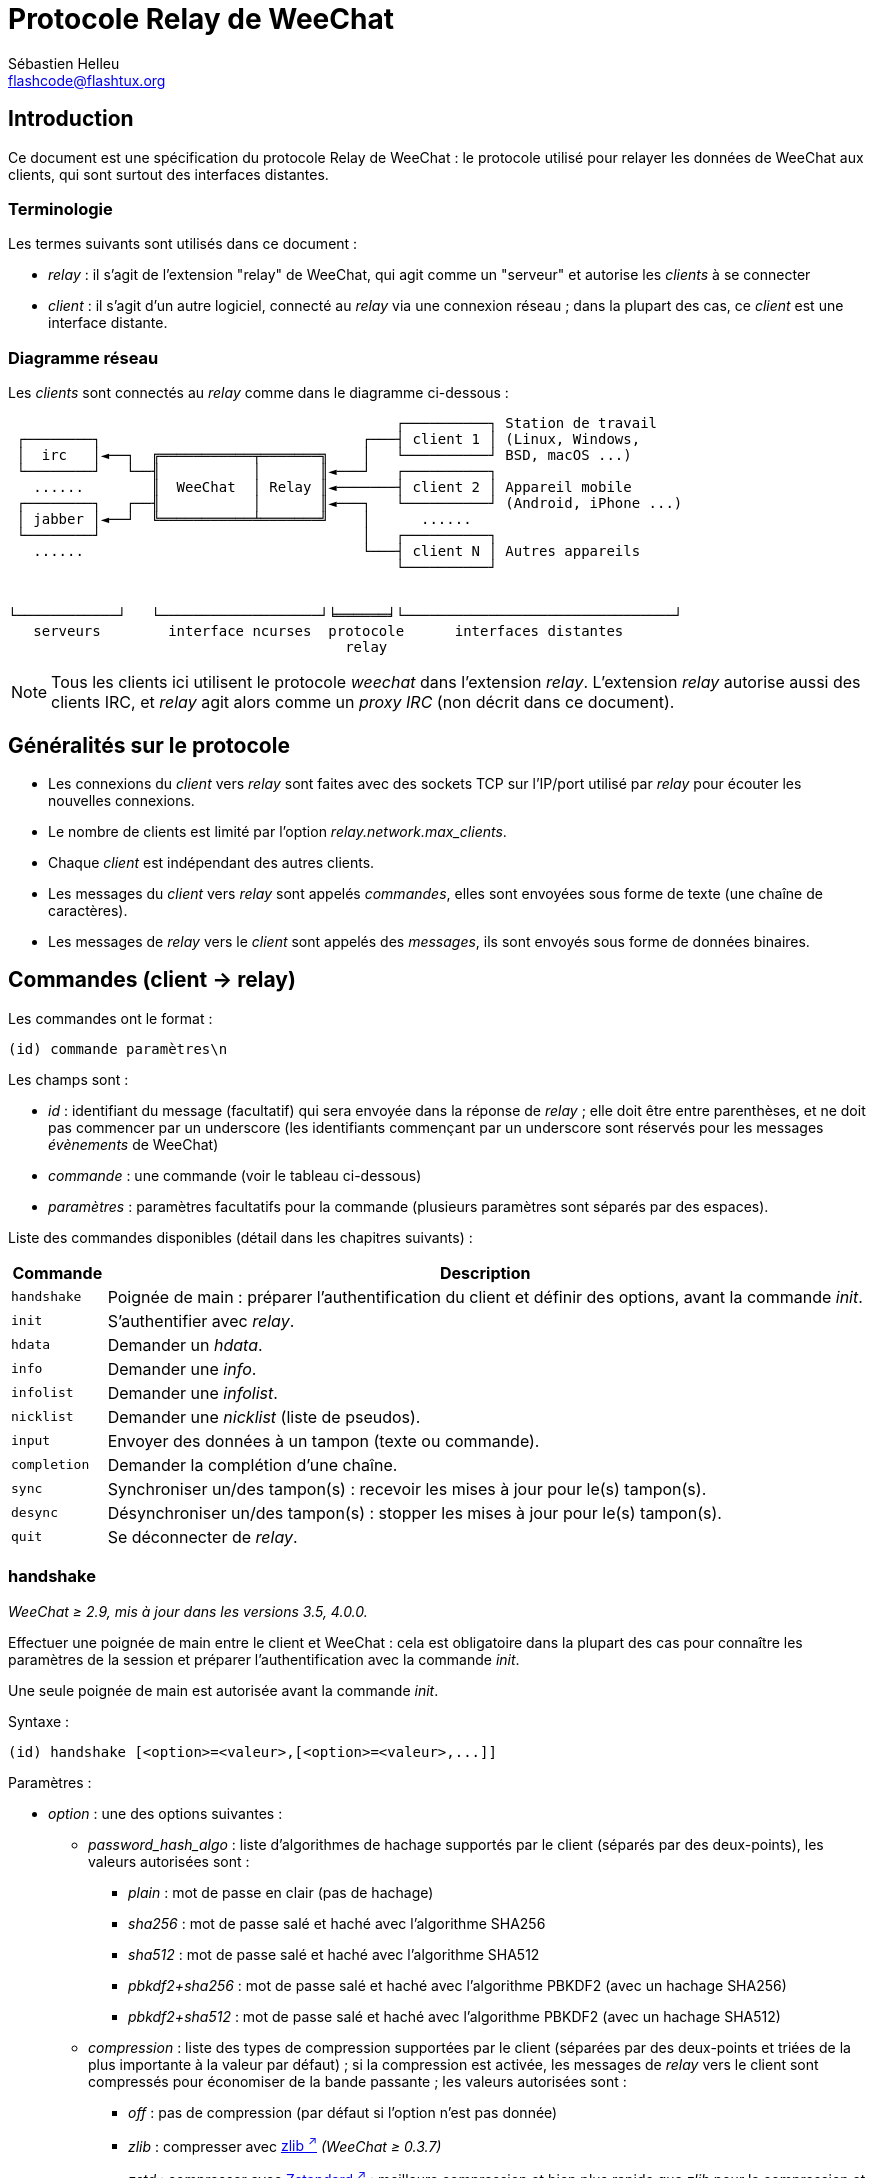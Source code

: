= Protocole Relay de WeeChat
:author: Sébastien Helleu
:email: flashcode@flashtux.org
:lang: fr
:toc-title: Table des matières

[[introduction]]
== Introduction

Ce document est une spécification du protocole Relay de WeeChat : le protocole
utilisé pour relayer les données de WeeChat aux clients, qui sont surtout des
interfaces distantes.

[[terminology]]
=== Terminologie

Les termes suivants sont utilisés dans ce document :

* _relay_ : il s'agit de l'extension "relay" de WeeChat, qui agit comme un
  "serveur" et autorise les _clients_ à se connecter
* _client_ : il s'agit d'un autre logiciel, connecté au _relay_ via une
  connexion réseau ; dans la plupart des cas, ce _client_ est une interface
  distante.

[[network_diagram]]
=== Diagramme réseau

Les _clients_ sont connectés au _relay_ comme dans le diagramme ci-dessous :

....
                                              ┌──────────┐ Station de travail
 ┌────────┐                               ┌───┤ client 1 │ (Linux, Windows,
 │  irc   │◄──┐  ╔═══════════╤═══════╗    │   └──────────┘ BSD, macOS ...)
 └────────┘   └──╢           │       ║◄───┘   ┌──────────┐
   ......        ║  WeeChat  │ Relay ║◄───────┤ client 2 │ Appareil mobile
 ┌────────┐   ┌──╢           │       ║◄───┐   └──────────┘ (Android, iPhone ...)
 │ jabber │◄──┘  ╚═══════════╧═══════╝    │      ......
 └────────┘                               │   ┌──────────┐
   ......                                 └───┤ client N │ Autres appareils
                                              └──────────┘


└────────────┘   └───────────────────┘╘══════╛└────────────────────────────────┘
   serveurs        interface ncurses  protocole      interfaces distantes
                                        relay
....

[NOTE]
Tous les clients ici utilisent le protocole _weechat_ dans l'extension _relay_.
L'extension _relay_ autorise aussi des clients IRC, et _relay_ agit alors comme
un _proxy IRC_ (non décrit dans ce document).

[[protocol_generalities]]
== Généralités sur le protocole

* Les connexions du _client_ vers _relay_ sont faites avec des sockets TCP sur
  l'IP/port utilisé par _relay_ pour écouter les nouvelles connexions.
* Le nombre de clients est limité par l'option _relay.network.max_clients_.
* Chaque _client_ est indépendant des autres clients.
* Les messages du _client_ vers _relay_ sont appelés _commandes_, elles sont
  envoyées sous forme de texte (une chaîne de caractères).
* Les messages de _relay_ vers le _client_ sont appelés des _messages_, ils sont
  envoyés sous forme de données binaires.

[[commands]]
== Commandes (client → relay)

Les commandes ont le format :

----
(id) commande paramètres\n
----

Les champs sont :

* _id_ : identifiant du message (facultatif) qui sera envoyée dans la réponse de
  _relay_ ; elle doit être entre parenthèses, et ne doit pas commencer par un
  underscore (les identifiants commençant par un underscore sont réservés
  pour les messages _évènements_ de WeeChat)
* _commande_ : une commande (voir le tableau ci-dessous)
* _paramètres_ : paramètres facultatifs pour la commande (plusieurs paramètres
  sont séparés par des espaces).

Liste des commandes disponibles (détail dans les chapitres suivants) :

[width="100%",cols="1m,8",options="header"]
|===
| Commande   | Description
| handshake  | Poignée de main : préparer l'authentification du client et définir des options, avant la commande _init_.
| init       | S'authentifier avec _relay_.
| hdata      | Demander un _hdata_.
| info       | Demander une _info_.
| infolist   | Demander une _infolist_.
| nicklist   | Demander une _nicklist_ (liste de pseudos).
| input      | Envoyer des données à un tampon (texte ou commande).
| completion | Demander la complétion d'une chaîne.
| sync       | Synchroniser un/des tampon(s) : recevoir les mises à jour pour le(s) tampon(s).
| desync     | Désynchroniser un/des tampon(s) : stopper les mises à jour pour le(s) tampon(s).
| quit       | Se déconnecter de _relay_.
|===

[[command_handshake]]
=== handshake

_WeeChat ≥ 2.9, mis à jour dans les versions 3.5, 4.0.0._

Effectuer une poignée de main entre le client et WeeChat : cela est obligatoire
dans la plupart des cas pour connaître les paramètres de la session et préparer
l'authentification avec la commande _init_.

Une seule poignée de main est autorisée avant la commande _init_.

Syntaxe :

----
(id) handshake [<option>=<valeur>,[<option>=<valeur>,...]]
----

Paramètres :

* _option_ : une des options suivantes :
** _password_hash_algo_ : liste d'algorithmes de hachage supportés par le client
   (séparés par des deux-points), les valeurs autorisées sont :
*** _plain_ : mot de passe en clair (pas de hachage)
*** _sha256_ : mot de passe salé et haché avec l'algorithme SHA256
*** _sha512_ : mot de passe salé et haché avec l'algorithme SHA512
*** _pbkdf2+sha256_ : mot de passe salé et haché avec l'algorithme PBKDF2
    (avec un hachage SHA256)
*** _pbkdf2+sha512_ : mot de passe salé et haché avec l'algorithme PBKDF2
    (avec un hachage SHA512)
** _compression_ : liste des types de compression supportées par le client
   (séparées par des deux-points et triées de la plus importante à la valeur
   par défaut) ; si la compression est activée, les messages de _relay_ vers
   le client sont compressés pour économiser de la bande passante ;
   les valeurs autorisées sont :
*** _off_ : pas de compression (par défaut si l'option n'est pas donnée)
*** _zlib_ : compresser avec https://zlib.net/[zlib ^↗^^] _(WeeChat ≥ 0.3.7)_
*** _zstd_ : compresser avec https://facebook.github.io/zstd/[Zstandard ^↗^^] :
    meilleure compression et bien plus rapide que _zlib_ pour la compression et
    la décompression _(WeeChat ≥ 3.5)_
** _escape_commands_ : les commandes envoyées par le client vers _relay_ doivent
   être échappées : toutes les barres obliques inverses sont interprétées et une
   barre oblique inverse simple doit être échappée (`\\`) ; cela autorise
   par exemple un client à envoyer des messages multi-lignes (les caractères
   `\n` sont remplacés par des nouvelles lignes, voir la <<command_input,commande input>>)
   _(WeeChat ≥ 4.0.0)_

Notes à propos de l'option _password_hash_algo_ :

* Si l'option n'est pas donnée (ou si la commande _handshake_ n'est pas envoyée
  par le client), _relay_ utilise automatiquement l'authentification _plain_
  (si elle est autorisée côté _relay_).
* _Relay_ choisit l'algorithme le plus sûr disponible à la fois côté client et
  _relay_, par ordre de priorité du premier (plus sûr) au dernier utilisé :
  . _pbkdf2+sha512_
  . _pbkdf2+sha256_
  . _sha512_
  . _sha256_
  . _plain_

WeeChat répond avec une table de hachage qui contient les clés et valeurs
suivantes :

* _password_hash_algo_ : l'authentification mot de passe négociée : supportée
  par le client et _relay_ :
** (valeur vide) : la négociation a échoué, l'authentification par mot de passe
   n'est *PAS* possible ; dans ce cas la connexion avec le client est
   immédiatement fermée
** _plain_
** _sha256_
** _sha512_
** _pbkdf2+sha256_
** _pbkdf2+sha512_
* _password_hash_iterations_ : nombre d'itérations pour le hachage
  (pour l'algorithme PBKDF2 seulement)
* _totp_:
** _on_ : le mot de passe à usage unique basé sur le temps (TOTP : Time-based
   One-Time Password) est configuré et est attendu dans la commande _init_
** _off_ : le mot de passe à usage unique basé sur le temps (TOTP : Time-based
   One-Time Password) n'est pas activé et pas nécessaire dans la commande _init_
* _nonce_ : un tampon d'octets non prédictibles, envoyé en hexadécimal, pour
  empêcher les attaques par rejeu ; si _password_hash_algo_ est un algorithme de
  hachage, le client doit calculer le mot de passe haché avec ce nonce,
  concaténé avec un nonce client et le mot de passe utilisateur (le nonce
  _relay_ + le nonce client constituent le sel utilisé dans l'algorithme de
  hachage du mot de passe)
* _compression_ : type de compression :
** _off_ : les messages ne sont pas compressés
** _zlib_ : les messages sont compressés avec https://zlib.net/[zlib ^↗^^]
** _zstd_ : les messages sont compressés avec https://facebook.github.io/zstd/[Zstandard ^↗^^]
* _escape_commands_ :
** _on_ : toutes les barres obliques inverses sont interprétées dans les messages
   du client
** _off_ : les barres obliques inverses ne sont *PAS* interprétées dans les messages
   du client et sont utilisées telles quelles

[TIP]
Avec WeeChat ≤ 2.8, la commande _handshake_ n'est pas implémentée, WeeChat ignore
silencieusement cette commande, même si elle est envoyée avant la commande _init_. +
Il est donc sûr d'envoyer cette commande à n'importe quelle version de WeeChat.

Exemples :

* Rien d'offert par le client, l'authentification par mot de passe "plain" sera utilisée si autorisée côté relay :

----
(handshake) handshake
----

Réponse :

[source,python]
----
id: 'handshake'
htb: {
    'password_hash_algo': 'plain',
    'password_hash_iterations': '100000',
    'totp': 'on',
    'nonce': '85B1EE00695A5B254E14F4885538DF0D',
    'compression': 'off',
    'escape_commands': 'off',
}
----

* Échappement des commandes activé par le client _(WeeChat ≥ 4.0.0)_ :

----
(handshake) handshake escape_commands=on
----

Réponse :

[source,python]
----
id: 'handshake'
htb: {
    'password_hash_algo': 'plain',
    'password_hash_iterations': '100000',
    'totp': 'on',
    'nonce': '85B1EE00695A5B254E14F4885538DF0D',
    'compression': 'off',
    'escape_commands': 'on',
}
----

* Seulement "plain" est supporté par le client :

----
(handshake) handshake password_hash_algo=plain
----

Réponse :

[source,python]
----
id: 'handshake'
htb: {
    'password_hash_algo': 'plain',
    'password_hash_iterations': '100000',
    'totp': 'on',
    'nonce': '85B1EE00695A5B254E14F4885538DF0D',
    'compression': 'off',
    'escape_commands': 'off',
}
----

* Seulement "plain", "sha256" et "pbkdf2+sha256" sont supportés par le client :

----
(handshake) handshake password_hash_algo=plain:sha256:pbkdf2+sha256
----

Réponse :

[source,python]
----
id: 'handshake'
htb: {
    'password_hash_algo': 'pbkdf2+sha256',
    'password_hash_iterations': '100000',
    'totp': 'on',
    'nonce': '85B1EE00695A5B254E14F4885538DF0D',
    'compression': 'off',
    'escape_commands': 'off',
}
----

Le client peut s'authentifier avec cette commande (voir la <<command_init,commande init>>),
le sel est le nonce _relay_ + nonce client ("A4B73207F5AAE4" en hexadécimal),
le mot de passe est "test" dans cet exemple :

----
init password_hash=pbkdf2+sha256:85b1ee00695a5b254e14f4885538df0da4b73207f5aae4:100000:ba7facc3edb89cd06ae810e29ced85980ff36de2bb596fcf513aaab626876440
----

* Seulement "sha256" et "sha512" sont supportés par le client, activer la
compression zstd (préférée) ou zlib :

----
(handshake) handshake password_hash_algo=sha256:sha512,compression=zstd:zlib
----

Réponse :

[source,python]
----
id: 'handshake'
htb: {
    'password_hash_algo': 'sha512',
    'password_hash_iterations': '100000',
    'totp': 'on',
    'nonce': '85B1EE00695A5B254E14F4885538DF0D',
    'compression': 'zstd',
    'escape_commands': 'off',
}
----

[[command_init]]
=== init

_Mis à jour dans les versions 2.4, 2.8, 2.9, 3.5._

S'authentifier avec _relay_.

Il doit s'agir de la première commande envoyée à _relay_ (seule la commande
_handshake_ peut être envoyée avant _init_). +
Si elle n'est pas envoyée, _relay_ coupera la connexion à la première commande
reçue, sans avertissement.

Syntaxe :

----
(id) init [<option>=<valeur>,[<option>=<valeur>,...]]
----

Paramètres :

* _option_ : une des options suivantes :
** _password_ : mot de passe utilisé pour s'authentifier avec _relay_
   (option _relay.network.password_ dans WeeChat)
** _password_hash_ : mot de passe haché utilisé pour s'authentifier avec _relay_
   (option _relay.network.password_ dans WeeChat), voir ci-dessous pour le format
   _(WeeChat ≥ 2.8)_
** _totp_ : mot de passe à usage unique basé sur le temps (TOTP : Time-based
   One-Time Password) utilisé comme second facteur d'authentification, en plus
   du mot de passe (option _relay.network.totp_secret_ dans WeeChat)
   _(WeeChat ≥ 2.4)_

[NOTE]
Avec WeeChat ≥ 1.6, les virgules peuvent être échappées dans la valeur,
par exemple `+init password=foo\,bar+` pour envoyer le mot de passe "foo,bar".

Le format du mot de passe haché est l'un des suivants, où _hash_ est le mot
de passe haché en hexadécimal :

* `+sha256:sel:hash+` avec :
** _sel_ : sel (hexadécimal), qui doit démarrer avec le nonce de _relay_,
   concaténé au nonce client
** _hash_ : le sel et mot de passe haché (hexadécimal)
* `+sha512:sel:hash+` avec :
** _sel_ : sel (hexadécimal), qui doit démarrer avec le nonce de _relay_,
   concaténé au nonce client
** _hash_ : le set et mot de passe haché (hexadécimal)
* `+pbkdf2+sha256:sel:itérations:hash+` avec :
** _sel_ : sel (hexadécimal), qui doit démarrer avec le nonce de _relay_,
   concaténé au nonce client
** _iterations_ : nombre d'itérations
** _hash_ : le sel et mot de passe haché avec l'algorithme SHA256 (hexadécimal)
* `+pbkdf2+sha256:sel:itérations:hash+` avec :
** _sel_ : sel (hexadécimal), qui doit démarrer avec le nonce de _relay_,
   concaténé au nonce client
** _iterations_ : nombre d'itérations
** _hash_ : le sel et mot de passe haché avec l'algorithme SHA512 (hexadécimal)

[NOTE]
Les chaînes en hexadécimal peuvent être en minuscules ou majuscules, _relay_
peut décoder les deux.

Exemples :

* Initialiser avec un mot de passe :

----
init password=mypass
----

* Initialiser avec des virgules dans le mot de passe _(WeeChat ≥ 1.6)_ :

----
init password=mypass\,avec\,virgules
----

* Initialiser avec le mot de passe et TOTP _(WeeChat ≥ 2.4)_ :

----
init password=mypass,totp=123456
----

* Initialiser avec le mot de passe haché "test" (SHA256 : sel=nonce relay + nonce client)
  _(WeeChat ≥ 2.9)_ :

----
init password_hash=sha256:85b1ee00695a5b254e14f4885538df0da4b73207f5aae4:2c6ed12eb0109fca3aedc03bf03d9b6e804cd60a23e1731fd17794da423e21db
----

* Initialiser avec le mot de passe haché "test" (SHA512 : sel=nonce relay + nonce client)
  _(WeeChat ≥ 2.9)_ :

----
init password_hash=sha512:85b1ee00695a5b254e14f4885538df0da4b73207f5aae4:0a1f0172a542916bd86e0cbceebc1c38ed791f6be246120452825f0d74ef1078c79e9812de8b0ab3dfaf598b6ca14522374ec6a8653a46df3f96a6b54ac1f0f8
----

* Initialiser avec le mot de passe haché "test" (PBKDF2 : SHA256,
  sel=nonce relay + nonce client, 100000 itérations) _(WeeChat ≥ 2.9)_ :

----
init password_hash=pbkdf2+sha256:85b1ee00695a5b254e14f4885538df0da4b73207f5aae4:100000:ba7facc3edb89cd06ae810e29ced85980ff36de2bb596fcf513aaab626876440
----

[[command_hdata]]
=== hdata

Demander un _hdata_.

Syntaxe :

----
(id) hdata <chemin> [<clés>]
----

Paramètres :

* _chemin_ : chemin vers le hdata, avec le format :
  "hdata:pointeur/var/var/.../var", la dernière variable est le hdata retourné :
** _hdata_ : nom du hdata
** _pointeur_ : pointeur (par exemple : "0x1234abcd") ou nom de liste (par exemple :
   "gui_buffers") (nombre autorisé, voir ci-dessous)
** _var_ : un nom de variable dans le hdata parent (nom précédent dans le
   chemin) (nombre autorisé, voir ci-dessous)
* _clés_ : liste de clés (séparées par des virgules) à retourner dans le hdata
  (si non spécifié, toutes les clés sont retournées, ce qui n'est pas recommandé
  avec les grosses structures hdata)

Un nombre est autorisé après le pointeur et les variables, avec le format "(N)".
Les valeurs possibles sont :

* nombre positif : itérer en utilisant l'élément suivant, N fois
* nombre négatif : itérer en utilisant l'élément précédent, N fois
* _*_ : itérer en utilisant l'élément suivant, jusqu'à la fin de la liste

[NOTE]
Avec WeeChat ≥ 1.6, si le chemin vers le hdata est invalide ou si un pointeur
NULL est trouvé, un hdata vide est retourné (voir l'exemple dans
<<object_hdata,l'objet hdata>>). +
Avec des versions plus anciennes, rien n'était retourné.

Exemples :

* Demander "number" et "full_name" de tous les tampons :

----
(hdata_buffers) hdata buffer:gui_buffers(*) number,full_name
----

Réponse :

[source,python]
----
id: 'hdata_buffers'
hda:
    keys: {
        'number': 'int',
        'full_name': 'str',
    }
    path: ['buffer']
    item 1:
        __path: ['0x558d61ea3e60']
        number: 1
        full_name: 'core.weechat'
    item 2:
        __path: ['0x558d62840ea0']
        number: 1
        full_name: 'irc.server.libera'
    item 3:
        __path: ['0x558d62a9cea0']
        number: 2
        full_name: 'irc.libera.#weechat'
----

* Demander toutes les lignes du premier tampon :

----
(hdata_lines) hdata buffer:gui_buffers/own_lines/first_line(*)/data
----

Réponse :

[source,python]
----
id: 'hdata_lines'
hda:
    keys: {
        'buffer': 'ptr',
        'y': 'int',
        'date': 'tim',
        'date_printed': 'tim',
        'str_time': 'str',
        'tags_count': 'int',
        'tags_array': 'arr',
        'displayed': 'chr',
        'notify_level': 'chr',
        'highlight': 'chr',
        'refresh_needed': 'chr',
        'prefix': 'str',
        'prefix_length': 'int',
        'message': 'str',
    }
    path: ['buffer', 'lines', 'line', 'line_data']
    item 1:
        __path: ['0x558d61ea3e60', '0x558d61ea40e0', '0x558d62920d80', '0x558d62abf040']
        buffer: '0x558d61ea3e60'
        y: -1
        date: 1588404926
        date_printed: 1588404926
        str_time: 'F@0025209F@0024535F@0024026'
        tags_count: 0
        tags_array: []
        displayed: 1
        notify_level: 0
        highlight: 0
        refresh_needed: 0
        prefix: ''
        prefix_length: 0
        message: 'this is the first line'
    item 2:
        __path: ['0x558d61ea3e60', '0x558d61ea40e0', '0x558d626779f0', '0x558d62af9700']
        buffer: '0x558d61ea3e60'
        y: -1
        date: 1588404930
        date_printed: 1588404930
        str_time: 'F@0025209F@0024535F@0024030'
        tags_count: 0
        tags_array: []
        displayed: 1
        notify_level: 0
        highlight: 0
        refresh_needed: 0
        prefix: ''
        prefix_length: 0
        message: 'this is the second line'
----

* Demander le contenu de la hotlist :

----
(hdata_hotlist) hdata hotlist:gui_hotlist(*)
----

Réponse :

[source,python]
----
id: 'hdata_hotlist'
hda:
    keys: {
        'priority': 'int',
        'creation_time.tv_sec': 'tim',
        'creation_time.tv_usec': 'lon',
        'buffer': 'ptr',
        'count': 'arr',
        'prev_hotlist': 'ptr',
        'next_hotlist': 'ptr',
    }
    path: ['hotlist']
    item 1:
        __path: ['0x558d629601b0']
        priority: 3
        creation_time.tv_sec: 1588405398
        creation_time.tv_usec: 355383
        buffer: '0x558d62a9cea0'
        count: [1, 1, 0, 1]
        prev_hotlist: '0x0'
        next_hotlist: '0x0'
----

[[command_info]]
=== info

Demander une _info_.

Syntaxe :

----
(id) info <nom> [<paramètres>]
----

Paramètres :

* _nom_ : nom de l'info à obtenir
* _paramètres_ : paramètres pour l'info (facultatif)

Exemples :

* Demander la version de WeeChat :

----
(info_version) info version
----

Réponse :

[source,python]
----
id: 'info_version'
inf: ('version', '2.9-dev')
----

* Demander la version de WeeChat sous forme de nombre :

----
(info_version_number) info version_number
----

Réponse :

[source,python]
----
id: 'info_version_number'
inf: ('version_number', '34144256')
----

* Demander le répertoire de WeeChat :

----
(info_weechat_config_dir) info weechat_config_dir
----

Réponse :

[source,python]
----
id: 'info_weechat_config_dir'
inf: ('weechat_config_dir', '/home/user/.config/weechat')
----

[[command_infolist]]
=== infolist

Demander une _infolist_.

[IMPORTANT]
Le contenu de l'infolist est une duplication des données. Dans la mesure du
possible, utilisez plutôt la <<command_hdata,commande hdata>>, qui est un accès
direct aux données (cela est plus rapide, utilise moins de mémoire et retourne
des objets plus petits dans le message).

Syntaxe :

----
(id) infolist <nom> [<pointeur> [<paramètres>]]
----

Paramètres :

* _nom_ : nom de l'infolist à obtenir
* _pointeur_ : pointeur (facultatif)
* _paramètres_ : paramètres (facultatif)

Exemples :

* Demander l'infolist "buffer" :

----
(infolist_buffer) infolist buffer
----

Réponse :

[source,python]
----
id: 'infolist_buffer'
inl:
    name: buffer
    item 1:
        pointer: '0x558d61ea3e60'
        current_buffer: 1
        plugin: '0x0'
        plugin_name: 'core'
        number: 1
        layout_number: 1
        layout_number_merge_order: 0
        name: 'weechat'
        full_name: 'core.weechat'
        old_full_name: None
        short_name: 'weechat'
        type: 0
        notify: 3
        num_displayed: 1
        active: 1
        hidden: 0
        zoomed: 0
        print_hooks_enabled: 1
        day_change: 1
        clear: 1
        filter: 1
        closing: 0
        first_line_not_read: 0
        lines_hidden: 0
        prefix_max_length: 0
        time_for_each_line: 1
        nicklist_case_sensitive: 0
        nicklist_display_groups: 1
        nicklist_max_length: 0
        nicklist_count: 0
        nicklist_groups_count: 0
        nicklist_nicks_count: 0
        nicklist_visible_count: 0
        title: 'WeeChat 2.9-dev (C) 2003-2020 - https://weechat.org/'
        input: 1
        input_get_unknown_commands: 0
        input_get_empty: 0
        input_multiline: 0
        input_buffer: ''
        input_buffer_alloc: 256
        input_buffer_size: 0
        input_buffer_length: 0
        input_buffer_pos: 0
        input_buffer_1st_display: 0
        num_history: 0
        text_search: 0
        text_search_direction: 0
        text_search_exact: 0
        text_search_regex: 0
        text_search_regex_compiled: '0x0'
        text_search_where: 0
        text_search_history: 0
        text_search_found: 0
        text_search_ptr_history: '0x0'
        text_search_input: None
        highlight_words: None
        highlight_disable_regex: None
        highlight_disable_regex_compiled: '0x0'
        highlight_regex: None
        highlight_regex_compiled: '0x0'
        highlight_tags_restrict: None
        highlight_tags: None
        hotlist_max_level_nicks: None
        keys_count: 0
        localvar_name_00000: 'plugin'
        localvar_value_00000: 'core'
        localvar_name_00001: 'name'
        localvar_value_00001: 'weechat'
----

* Demander l'infolist "window" :

----
(infolist_window) infolist window
----

Réponse :

[source,python]
----
id: 'infolist_window'
inl:
    name: window
    item 1:
        pointer: '0x558d61ddc800'
        current_window: 1
        number: 1
        x: 14
        y: 0
        width: 259
        height: 71
        width_pct: 100
        height_pct: 100
        chat_x: 14
        chat_y: 1
        chat_width: 259
        chat_height: 68
        buffer: '0x558d61ea3e60'
        start_line_y: 0
----

[[command_nicklist]]
=== nicklist

Demander une _nicklist_ (liste de pseudos), pour un ou tous les tampons.

Syntaxe :

----
(id) nicklist [<tampon>]
----

Paramètres :

* _tampon_ : pointeur (par exemple : "0x1234abcd") ou nom complet du tampon (par exemple :
  _core.weechat_ ou _irc.libera.#weechat_)

Exemples :

* Demander la liste de pseudos pour tous les tampons :

----
(nicklist_all) nicklist
----

Réponse :

[source,python]
----
id: 'nicklist_all'
hda:
    keys: {
        'group': 'chr',
        'visible': 'chr',
        'level': 'int',
        'name': 'str',
        'color': 'str',
        'prefix': 'str',
        'prefix_color': 'str',
    }
    path: ['buffer', 'nicklist_item']
    item 1:
        __path: ['0x558d61ea3e60', '0x558d61ea4120']
        group: 1
        visible: 0
        level: 0
        name: 'root'
        color: None
        prefix: None
        prefix_color: None
    item 2:
        __path: ['0x558d62840ea0', '0x558d61e75f90']
        group: 1
        visible: 0
        level: 0
        name: 'root'
        color: None
        prefix: None
        prefix_color: None
    item 3:
        __path: ['0x558d62a9cea0', '0x558d62abf2e0']
        group: 1
        visible: 0
        level: 0
        name: 'root'
        color: None
        prefix: None
        prefix_color: None
    item 4:
        __path: ['0x558d62a9cea0', '0x558d62afb9d0']
        group: 1
        visible: 1
        level: 1
        name: '000|o'
        color: 'weechat.color.nicklist_group'
        prefix: None
        prefix_color: None
    item 5:
        __path: ['0x558d62a9cea0', '0x558d62aff930']
        group: 0
        visible: 1
        level: 0
        name: 'FlashCode'
        color: 'weechat.color.chat_nick_self'
        prefix: '@'
        prefix_color: 'lightgreen'
    item 6:
        __path: ['0x558d62a9cea0', '0x558d62af9930']
        group: 1
        visible: 1
        level: 1
        name: '001|v'
        color: 'weechat.color.nicklist_group'
        prefix: None
        prefix_color: None
    item 7:
        __path: ['0x558d62a9cea0', '0x558d62afc510']
        group: 1
        visible: 1
        level: 1
        name: '999|...'
        color: 'weechat.color.nicklist_group'
        prefix: None
        prefix_color: None
    item 8:
        __path: ['0x558d62a9cea0', '0x558d6292c290']
        group: 0
        visible: 1
        level: 0
        name: 'flashy'
        color: '142'
        prefix: ' '
        prefix_color: 'lightblue'
    item 9:
        __path: ['0x558d62914680', '0x558d62afc4b0']
        group: 1
        visible: 0
        level: 0
        name: 'root'
        color: None
        prefix: None
        prefix_color: None
----

* Demander la liste de pseudos pour le tampon "irc.libera.#weechat" :

----
(nicklist_weechat) nicklist irc.libera.#weechat
----

Réponse :

[source,python]
----
id: 'nicklist_weechat'
hda:
    keys: {
        'group': 'chr',
        'visible': 'chr',
        'level': 'int',
        'name': 'str',
        'color': 'str',
        'prefix': 'str',
        'prefix_color': 'str',
    }
    path: ['buffer', 'nicklist_item']
    item 1:
        __path: ['0x558d62a9cea0', '0x558d62abf2e0']
        group: 1
        visible: 0
        level: 0
        name: 'root'
        color: None
        prefix: None
        prefix_color: None
    item 2:
        __path: ['0x558d62a9cea0', '0x558d62afb9d0']
        group: 1
        visible: 1
        level: 1
        name: '000|o'
        color: 'weechat.color.nicklist_group'
        prefix: None
        prefix_color: None
    item 3:
        __path: ['0x558d62a9cea0', '0x558d62aff930']
        group: 0
        visible: 1
        level: 0
        name: 'FlashCode'
        color: 'weechat.color.chat_nick_self'
        prefix: '@'
        prefix_color: 'lightgreen'
    item 4:
        __path: ['0x558d62a9cea0', '0x558d62af9930']
        group: 1
        visible: 1
        level: 1
        name: '001|v'
        color: 'weechat.color.nicklist_group'
        prefix: None
        prefix_color: None
    item 5:
        __path: ['0x558d62a9cea0', '0x558d62afc510']
        group: 1
        visible: 1
        level: 1
        name: '999|...'
        color: 'weechat.color.nicklist_group'
        prefix: None
        prefix_color: None
    item 6:
        __path: ['0x558d62a9cea0', '0x558d6292c290']
        group: 0
        visible: 1
        level: 0
        name: 'flashy'
        color: '142'
        prefix: ' '
        prefix_color: 'lightblue'
----

[[command_input]]
=== input

Envoyer des données à un tampon.

Syntaxe :

----
(id) input <tampon> <données>
----

Paramètres :

* _tampon_ : pointeur (par exemple : "0x1234abcd") ou nom complet du tampon (par exemple :
  _core.weechat_ ou _irc.libera.#weechat_)
* _données_ : données à envoyer au tampon : si elles commencent par `/`,
  cela sera exécuté comme une commande sur le tampon, sinon le texte est envoyé
  comme entrée sur le tampon

Exemples :

* Envoyer la commande "/help filter" au tampon WeeChat core :

----
input core.weechat /help filter
----

* Envoyer le message "bonjour !" sur le canal #weechat :

----
input irc.libera.#weechat bonjour !
----

* Envoyer un message multi-lignes au canal #test (l'option _escape_commands_
  doit avoir été activée dans la <<command_handshake,commande handshake>> et
  requiert WeeChat ≥ 4.0.0) :

----
input irc.ergo.#test ce message a\n2 lignes
----

[[command_completion]]
=== completion

_WeeChat ≥ 2.9._

Demander la complétion d'une chaîne : liste des mots possibles à une position
donnée dans la chaîne et sur un tampon donné.

Syntaxe :

----
(id) completion <tampon> <position> [<données>]
----

Paramètres :

* _tampon_ : pointeur (par exemple : "0x1234abcd") ou nom complet du tampon (par exemple :
  _core.weechat_ ou _irc.libera.#weechat_)
* _position_ : position dans la chaîne pour la complétion (démarre à 0) ;
  si la valeur est -1, la position est la longueur de _données_ (donc la
  complétion se fait à la fin de _données_)
* _données_ : la chaîne en entrée ; si non donnée, la complétion est faite sur
  une chaîne vide

WeeChat répond avec un hdata :

[width="100%",cols="2m,3,14",options="header"]
|===
| Nom       | Type               | Description
| context   | chaîne             | Contexte de complétion : "null" (pas de complétion), "command", "command_arg", "auto".
| base_word | chaîne             | Le mot de base utilisé pour la complétion.
| pos_start | entier             | Index du premier caractère à remplacer (démarre à 0).
| pos_end   | entier             | Index du dernier caractère à remplacer (démarre à 0).
| add_space | entier             | 1 si un espace doit être ajouté après les mods, 0 sinon.
| list      | tableau de chaînes | Liste des mots ; vide si rien n'a été trouvé pour compléter à la position demandée.
|===

[NOTE]
En cas d'erreur, par exemple un tampon invalide ou une erreur interne du côté
de WeeChat, un hdata vide est retourné.

Exemples :

* Complétion d'un paramètre de commande :

----
(completion_help) completion core.weechat -1 /help fi
----

Réponse :

[source,python]
----
id: 'completion_help'
hda:
    keys: {
        'context': 'str',
        'base_word': 'str',
        'pos_start': 'int',
        'pos_end': 'int',
        'add_space': 'int',
        'list': 'arr',
    }
    path: ['completion']
    item 1:
        __path: ['0x55d0ccc842c0']
        context: 'command_arg'
        base_word: 'fi'
        pos_start: 6
        pos_end: 7
        add_space: 0
        list: [
            'fifo',
            'fifo.file.enabled',
            'fifo.file.path',
            'filter',
        ]
----

* Complétion d'une commande au milieu d'un mot :

----
(completion_query) completion core.weechat 5 /quernick
----

Réponse :

[source,python]
----
id: 'completion_query'
hda:
    keys: {
        'context': 'str',
        'base_word': 'str',
        'pos_start': 'int',
        'pos_end': 'int',
        'add_space': 'int',
        'list': 'arr',
    }
    path: ['completion']
    item 1:
        __path: ['0x55d0ccc88470']
        context: 'command'
        base_word: 'quer'
        pos_start: 1
        pos_end: 4
        add_space: 1
        list: ['query']
----

* Rien à compléter :

----
(completion_abcdefghijkl) completion core.weechat -1 abcdefghijkl
----

Réponse :

[source,python]
----
id: 'completion_abcdefghijkl'
hda:
    keys: {
        'context': 'str',
        'base_word': 'str',
        'pos_start': 'int',
        'pos_end': 'int',
        'add_space': 'int',
        'list': 'arr',
    }
    path: ['completion']
    item 1:
        __path: ['0x55d0ccc88470']
        context: 'auto'
        base_word: 'abcdefghijkl'
        pos_start: 0
        pos_end: 11
        add_space: 1
        list: []
----

* Complétion sur un tampon invalide :

----
(completion_help) completion buffer.does.not.exist -1 /help fi
----

Réponse :

[source,python]
----
id: 'completion_help'
hda:
    keys: {}
    path: ['completion']
----

[[command_sync]]
=== sync

_Mis à jour dans la version 0.4.1._

Synchroniser un ou plusieurs tampons, pour obtenir les mises à jour.

[IMPORTANT]
Il est recommandé d'utiliser cette commande immédiatement après avoir demandé
les données des tampons (lignes, ...). Elle peut être envoyée dans le même
message (après un caractère de nouvelle ligne : "\n").

Syntaxe :

----
(id) sync [<tampon>[,<tampon>...] <option>[,<option>...]]
----

Paramètres :

* _tampon_ : pointeur (par exemple : "0x1234abcd") ou nom complet du tampon (par exemple :
  _core.weechat_ ou _irc.libera.#weechat_) ; le nom "*" peut être utilisé pour
  spécifier tous les tampons
* _options_ : un ou plusieurs mots-clés, séparés par des virgules (par défaut
  _buffers,upgrade,buffer,nicklist_ pour "*" et _buffer,nicklist_ pour un
  tampon) :
** _buffers_ : recevoir les signaux à propos des tampons (ouverts/fermés,
   déplacés, renommés, mélangés, masqués/démasqués) ; peut être utilisé seulement
   avec "*" _(WeeChat ≥ 0.4.1)_
** _upgrade_ : recevoir les signaux à propos de la mise à jour de WeeChat
   (mise à jour, fin de mise à jour) ; peut être utilisé seulement avec "*"
   _(WeeChat ≥ 0.4.1)_
** _buffer_ : recevoir les signaux à propos du tampon (nouvelles lignes, type
   changé, titre changé, variable locale ajoutée/supprimée, et les même signaux
   que _buffers_ pour le tampon) _(mis à jour dans la version 0.4.1)_
** _nicklist_ : recevoir la liste de pseudos après des changements

Exemples :

* Synchroniser tous les tampons avec la liste de pseudos (les 3 commandes sont
  équivalentes, mais la première est recommandée pour une compatibilité avec
  les futures versions) :

----
sync
sync *
sync * buffers,upgrade,buffer,nicklist
----

* Synchroniser avec le tampon WeeChat core :

----
sync core.buffer
----

* Synchroniser le canal #weechat, sans la liste de pseudos :

----
sync irc.libera.#weechat buffer
----

* Obtenir les signaux généraux + tous les signaux pour le canal #weechat :

----
sync * buffers,upgrade
sync irc.libera.#weechat
----

[[command_desync]]
=== desync

_Mis à jour dans la version 0.4.1._

Désynchroniser un ou plusieurs tampons, pour stopper les mises à jour.

[NOTE]
Ceci retirera les _options_ pour les tampons. Si des options sont toujours
actives pour les tampons, le client recevra toujours les mises à jour pour ces
tampons.

Syntaxe :

----
(id) desync [<tampon>[,<tampon>...] <option>[,<option>...]]
----

Paramètres :

* _tampon_ : pointeur (par exemple : "0x1234abcd") ou nom complet du tampon (par exemple :
  _core.weechat_ ou _irc.libera.#weechat_) ; le nom "*" peut être utilisé pour
  spécifier tous les tampons
* _options_ : un ou plusieurs mots-clés, séparés par des virgules (le défaut est
  _buffers,upgrade,buffer,nicklist_ pour "*" et _buffer,nicklist_ pour un
  tampon) ; voir la <<command_sync,commande sync>> pour les valeurs

[NOTE]
En utilisant le tampon "*", les autres tampons synchronisés (en utilisant un
nom) sont gardés. +
Donc si vous envoyez : "sync *", puis "sync irc.libera.#weechat", puis
"desync *", les mises à jour sur le canal #weechat seront toujours envoyées par
WeeChat (vous devez le retirer explicitement pour stopper les mises à jour).

Exemples :

* Désynchroniser tous les tampons (les 3 commandes sont équivalentes, mais la
  première est recommandée pour une compatibilité avec les futures versions) :

----
desync
desync *
desync * buffers,upgrade,buffer,nicklist
----

* Désynchroniser la liste de pseudos pour le canal #weechat (garder les
  mises à jour du tampon) :

----
desync irc.libera.#weechat nicklist
----

* Désynchroniser le canal #weechat :

----
desync irc.libera.#weechat
----

[[command_test]]
=== test

Commande de test : WeeChat répondra avec différents objets.

Cette commande est utile pour tester le décodage d'objets binaires retournés par
WeeChat.

Syntaxe :

----
(id) test
----

Objets retournés (dans cet ordre) :

[width="100%",cols="1m,2,6m",options="header"]
|===
| Type    | Description        | Valeur
| chr     | caractère          | 65 ("A")
| int     | entier             | 123456
| int     | entier             | -123456
| lon     | long               | 1234567890
| lon     | long               | -1234567890
| str     | chaîne             | "a string"
| str     | chaîne             | ""
| str     | chaîne             | NULL
| buf     | tampon de données  | "buffer"
| buf     | tampon de données  | NULL
| ptr     | pointeur           | 0x1234abcd
| ptr     | pointeur           | NULL
| tim     | date/heure         | 1321993456
| arr str | tableau de chaînes | [ "abc", "de" ]
| arr int | tableau d'entiers  | [ 123, 456, 789 ]
|===

[IMPORTANT]
Vous ne devez pas utiliser les pointeurs retournés par cette commande, ils ne
sont pas valides. Cette commande doit être utilisée seulement pour tester le
décodage d'un message envoyé par WeeChat.

Exemple :

----
(test) test
----

Réponse :

----
id: 'test'
chr: 65
int: 123456
int: -123456
lon: 1234567890
lon: -1234567890
str: 'a string'
str: ''
str: None
buf: 'buffer'
buf: None
ptr: '0x1234abcd'
ptr: '0x0'
tim: 1321993456
arr: ['abc', 'de']
arr: [123, 456, 789]
----

[[command_ping]]
=== ping

_WeeChat ≥ 0.4.2._

Envoyer un ping à WeeChat qui répondra avec un message "_pong" et les mêmes
paramètres.

Cette commande est pratique pour tester que la connexion avec WeeChat est
toujours active et mesurer le temps de réponse.

Syntaxe :

----
(id) ping [<paramètres>]
----

Exemple :

----
ping 1370802127000
----

Réponse :

----
id:'_pong'
str: '1370802127000'
----

[[command_quit]]
=== quit

Se déconnecter de _relay_.

Syntaxe :

----
(id) quit
----

Exemple :

----
quit
----

[[messages]]
== Messages (relay → client)

Les messages sont envoyés sous forme de données binaires, en utilisant le format
suivant (avec la taille en octets) :

....
┌────────╥─────────────╥─────────╥────────┬─────────╥───────╥────────┬─────────┐
│ taille ║ compression ║   id    ║ type 1 │ objet 1 ║  ...  ║ type N │ objet N │
└────────╨─────────────╨─────────╨────────┴─────────╨───────╨────────┴─────────┘
 └──────┘ └───────────┘ └───────┘ └──────┘ └───────┘         └──────┘ └───────┘
     4          1        4 + str      3       ??                 3       ??
 └────────────────────┘ └─────────────────────────────────────────────────────┘
      en-tête (5)                      données compressées (??)
 └────────────────────────────────────────────────────────────────────────────┘
                              'taille' octets
....

* _taille_ (entier non signé, 4 octets) : nombre d'octets du message entier
  (en incluant ce champ)
* _compression_ (octet) : drapeau :
** _0x00_ : les données qui suivent ne sont pas compressées
** _0x01_ : les données qui suivent sont compressées avec https://zlib.net/[zlib ^↗^^]
** _0x02_ : les données qui suivent sont compressées avec https://facebook.github.io/zstd/[Zstandard ^↗^^]
* _id_ (chaîne, 4 octets + contenu) : l'identifiant envoyé par le client
  (avant le nom de la commande) ; il peut être vide (chaîne avec une longueur
  de zéro sans contenu) si l'identifiant n'était pas donné dans la commande
* _type_ (3 caractères) : un type : 3 lettres (voir le tableau ci-dessous)
* _objet_ : un objet (voir tableau ci-dessous)

[[message_compression]]
=== Compression

Si le drapeau de _compression_ est égal à 0x01 ou 0x02, alors *toutes* les données
après sont compressées avec https://zlib.net/[zlib ^↗^^] ou
https://facebook.github.io/zstd/[Zstandard ^↗^^],
et par conséquent doivent être décompressées avant d'être utilisées.

[[message_identifier]]
=== Identifiant

Il y a deux types d'identifiants (_id_) :

* _id_ envoyé par le _client_ : _relay_ répondra avec le même _id_ dans sa
  réponse
* _id_ d'un évènement : pour certains évènements, _relay_ enverra un message au
  _client_ en utilisant un _id_ spécifique, commençant par underscore (voir le
  tableau ci-dessous)

Les identifiants réservés par WeeChat :

[width="100%",cols="5m,5,3,4,7",options="header"]
|===
| Identifiant | Reçu avec _sync_ | Données envoyées
| Description | Action recommandée dans le client

| _buffer_opened | buffers / buffer | hdata : buffer
| Tampon ouvert. | Ouvrir le tampon.

| _buffer_type_changed | buffers / buffer | hdata : buffer
| Type de tampon changé. | Changer le type de tampon.

| _buffer_moved | buffers / buffer | hdata : buffer
| Tampon déplacé. | Déplacer le tampon.

| _buffer_merged | buffers / buffer | hdata : buffer
| Tampon mélangé. | Mélanger le tampon.

| _buffer_unmerged | buffers / buffer | hdata : buffer
| Tampon sorti du mélange. | Sortir le tampon du mélange.

| _buffer_hidden | buffers / buffer | hdata : buffer
| Tampon masqué. | Masquer le le tampon.

| _buffer_unmerged | buffers / buffer | hdata : buffer
| Tampon démasqué. | Démasquer le tampon.

| _buffer_renamed | buffers / buffer | hdata : buffer
| Tampon renommé. | Renommer le tampon.

| _buffer_title_changed | buffers / buffer | hdata : buffer
| Titre du tampon changé. | Changer le titre du tampon.

| _buffer_localvar_added | buffers / buffer | hdata : buffer
| Variable locale ajoutée. | Ajouter la variable locale dans le tampon.

| _buffer_localvar_changed | buffers / buffer | hdata : buffer
| Variable locale changée. | Changer la variable locale dans le tampon.

| _buffer_localvar_removed | buffers / buffer | hdata : buffer
| Variable locale supprimée. | Supprimer la variable locale du tampon.

| _buffer_closing | buffers / buffer | hdata : buffer
| Tampon qui se ferme. | Fermer le tampon.

| _buffer_cleared | buffer | hdata : buffer
| Tampon qui est vidé. | Vider le tampon.

| _buffer_line_added | buffer | hdata : line
| Ligne ajoutée dans le tampon. | Afficher la ligne dans le tampon.

| _nicklist | nicklist | hdata : nicklist_item
| Liste de pseudos pour un tampon. | Remplacer la liste de pseudos.

| _nicklist_diff | nicklist | hdata : nicklist_item
| Différence de liste de pseudos pour un tampon . | Mettre à jour la liste de pseudos.

| _pong | (always) | chaîne : paramètres du ping
| Réponse à un "ping". | Mesurer le temps de réponse.

| _upgrade | upgrade | (vide)
| WeeChat se met à jour. | Se désynchroniser de WeeChat (ou quitter).

| _upgrade_ended | upgrade | (vide)
| WeeChat a été mis à jour. | (Re)synchroniser avec WeeChat.
|===

[[message_buffer_opened]]
==== _buffer_opened

Ce message est envoyé au client lorsque le signal "buffer_opened" est envoyé par
WeeChat.

Données envoyées dans le hdata :

[width="100%",cols="3m,2,10",options="header"]
|===
| Nom             | Type             | Description
| number          | entier           | Numéro de tampon (≥ 1).
| full_name       | chaîne           | Nom complet (exemple : _irc.libera.#weechat_).
| short_name      | chaîne           | Nom court (exemple : _#weechat_).
| nicklist        | entier           | 1 si le tampon a une liste de pseudos, sinon 0.
| title           | chaîne           | Titre du tampon.
| local_variables | table de hachage | Variables locales.
| prev_buffer     | pointeur         | Pointeur vers le tampon précédent.
| next_buffer     | pointeur         | Pointeur vers le tampon suivant.
|===

Exemple : canal _#weechat_ rejoint sur libera, nouveau tampon
_irc.libera.#weechat_ :

[source,python]
----
id: '_buffer_opened'
hda:
    keys: {
        'number': 'int',
        'full_name': 'str',
        'short_name': 'str',
        'nicklist': 'int',
        'title': 'str',
        'local_variables': 'htb',
        'prev_buffer': 'ptr',
        'next_buffer': 'ptr',
    }
    path: ['buffer']
    item 1:
        __path: ['0x35a8a60']
        number: 3
        full_name: 'irc.libera.#weechat'
        short_name: None
        nicklist: 0
        title: None
        local_variables: {
            'plugin': 'irc',
            'name': 'libera.#weechat',
        }
        prev_buffer: '0x34e7400'
        next_buffer: '0x0'
----

[[message_buffer_moved]]
==== _buffer_moved

Ce message est envoyé au client lorsque le signal "buffer_moved" est envoyé par
WeeChat.

Données envoyées dans le hdata :

[width="100%",cols="3m,2,10",options="header"]
|===
| Nom         | Type     | Description
| number      | entier   | Numéro de tampon (≥ 1).
| full_name   | chaîne   | Nom complet (exemple : _irc.libera.#weechat_).
| prev_buffer | pointeur | Pointeur vers le tampon précédent.
| next_buffer | pointeur | Pointeur vers le tampon suivant.
|===

Exemple : tampon _irc.libera.#weechat_ déplacé vers le numéro 2 :

[source,python]
----
id: '_buffer_moved'
hda:
    keys: {
        'number': 'int',
        'full_name': 'str',
        'prev_buffer': 'ptr',
        'next_buffer': 'ptr',
    }
    path: ['buffer']
    item 1:
        __path: ['0x34588c0']
        number: 2
        full_name: 'irc.libera.#weechat'
        prev_buffer: '0x347b9f0'
        next_buffer: '0x3471bc0'
----

[[message_buffer_merged]]
==== _buffer_merged

Ce message est envoyé au client lorsque le signal "buffer_merged" est envoyé par
WeeChat.

Données envoyées dans le hdata :

[width="100%",cols="3m,2,10",options="header"]
|===
| Nom         | Type     | Description
| number      | entier   | Numéro de tampon (≥ 1).
| full_name   | chaîne   | Nom complet (exemple : _irc.libera.#weechat_).
| prev_buffer | pointeur | Pointeur vers le tampon précédent.
| next_buffer | pointeur | Pointeur vers le tampon suivant.
|===

Exemple : tampon _irc.libera.#weechat_ mélangé avec le tampon n°2 :

[source,python]
----
id: '_buffer_merged'
hda:
    keys: {
        'number': 'int',
        'full_name': 'str',
        'prev_buffer': 'ptr',
        'next_buffer': 'ptr',
    }
    path: ['buffer']
    item 1:
        __path: ['0x4db4c00']
        number: 2
        full_name: 'irc.libera.#weechat'
        prev_buffer: '0x4cef9b0'
        next_buffer: '0x0'
----

[[message_buffer_unmerged]]
==== _buffer_unmerged

Ce message est envoyé au client lorsque le signal "buffer_unmerged" est envoyé
par WeeChat.

Données envoyées dans le hdata :

[width="100%",cols="3m,2,10",options="header"]
|===
| Nom         | Type     | Description
| number      | entier   | Numéro de tampon (≥ 1).
| full_name   | chaîne   | Nom complet (exemple : _irc.libera.#weechat_).
| prev_buffer | pointeur | Pointeur vers le tampon précédent.
| next_buffer | pointeur | Pointeur vers le tampon suivant.
|===

Exemple : tampon _irc.libera.#weechat_ sorti du mélange :

[source,python]
----
id: '_buffer_unmerged'
hda:
    keys: {
        'number': 'int',
        'full_name': 'str',
        'prev_buffer': 'ptr',
        'next_buffer': 'ptr',
    }
    path: ['buffer']
    item 1:
        __path: ['0x4db4c00']
        number: 3
        full_name: 'irc.libera.#weechat'
        prev_buffer: '0x4cef9b0'
        next_buffer: '0x0'
----

[[message_buffer_hidden]]
==== _buffer_hidden

_WeeChat ≥ 1.0._

Ce message est envoyé au client lorsque le signal "buffer_hidden" est envoyé par
WeeChat.

Données envoyées dans le hdata :

[width="100%",cols="3m,2,10",options="header"]
|===
| Nom         | Type     | Description
| number      | entier   | Numéro de tampon (≥ 1).
| full_name   | chaîne   | Nom complet (exemple : _irc.libera.#weechat_).
| prev_buffer | pointeur | Pointeur vers le tampon précédent.
| next_buffer | pointeur | Pointeur vers le tampon suivant.
|===

Exemple : tampon _irc.libera.#weechat_ masqué :

[source,python]
----
id: '_buffer_hidden'
hda:
    keys: {
        'number': 'int',
        'full_name': 'str',
        'prev_buffer': 'ptr',
        'next_buffer': 'ptr',
    }
    path: ['buffer']
    item 1:
        __path: ['0x4db4c00']
        number: 2
        full_name: 'irc.libera.#weechat'
        prev_buffer: '0x4cef9b0'
        next_buffer: '0x0'
----

[[message_buffer_unhidden]]
==== _buffer_unhidden

_WeeChat ≥ 1.0._

Ce message est envoyé au client lorsque le signal "buffer_unhidden" est envoyé
par WeeChat.

Données envoyées dans le hdata :

[width="100%",cols="3m,2,10",options="header"]
|===
| Nom         | Type     | Description
| number      | entier   | Numéro de tampon (≥ 1).
| full_name   | chaîne   | Nom complet (exemple : _irc.libera.#weechat_).
| prev_buffer | pointeur | Pointeur vers le tampon précédent.
| next_buffer | pointeur | Pointeur vers le tampon suivant.
|===

Exemple : tampon _irc.libera.#weechat_ démasqué :

[source,python]
----
id: '_buffer_unhidden'
hda:
    keys: {
        'number': 'int',
        'full_name': 'str',
        'prev_buffer': 'ptr',
        'next_buffer': 'ptr',
    }
    path: ['buffer']
    item 1:
        __path: ['0x4db4c00']
        number: 3
        full_name: 'irc.libera.#weechat'
        prev_buffer: '0x4cef9b0'
        next_buffer: '0x0'
----

[[message_buffer_renamed]]
==== _buffer_renamed

Ce message est envoyé au client lorsque le signal "buffer_renamed" est envoyé
par WeeChat.

Données envoyées dans le hdata :

[width="100%",cols="3m,2,10",options="header"]
|===
| Nom             | Type             | Description
| number          | entier           | Numéro de tampon (≥ 1).
| full_name       | chaîne           | Nom complet (exemple : _irc.libera.#weechat_).
| short_name      | chaîne           | Nom court (exemple : _#weechat_).
| local_variables | table de hachage | Variables locales.
|===

Exemple : tampon privé renommé de _FlashCode_ en _Flash2_ :

[source,python]
----
id: '_buffer_renamed'
hda:
    keys: {
        'number': 'int',
        'full_name': 'str',
        'short_name': 'str',
        'local_variables': 'htb',
    }
    path: ['buffer']
    item 1:
        __path: ['0x4df7b80']
        number: 5
        full_name: 'irc.libera.Flash2'
        short_name: 'Flash2'
        local_variables: {
            'server': 'libera',
            'plugin': 'irc',
            'type': 'private',
            'channel': 'FlashCode',
            'nick': 'test',
            'name': 'libera.Flash2',
        }
----

[[message_buffer_title_changed]]
==== _buffer_title_changed

Ce message est envoyé au client lorsque le signal "buffer_title_changed" est
envoyé par WeeChat.

Données envoyées dans le hdata :

[width="100%",cols="3m,2,10",options="header"]
|===
| Nom       | Type   | Description
| number    | entier | Numéro de tampon (≥ 1).
| full_name | chaîne | Nom complet (exemple : _irc.libera.#weechat_).
| title     | chaîne | Titre du tampon.
|===

Exemple : titre changé sur le canal _#weechat_ :

[source,python]
----
id: '_buffer_title_changed'
hda:
    keys: {
        'number': 'int',
        'full_name': 'str',
        'title': 'str',
    }
    path: ['buffer']
    item 1:
        __path: ['0x4a715d0']
        number: 3
        full_name: 'irc.libera.#weechat'
        title: 'Welcome on #weechat!  https://weechat.org/'
----

[[message_buffer_cleared]]
==== _buffer_cleared

_WeeChat ≥ 1.0._

Ce message est envoyé au client lorsque le signal "buffer_cleared" est envoyé
par WeeChat.

Données envoyées dans le hdata :

[width="100%",cols="3m,2,10",options="header"]
|===
| Nom       | Type   | Description
| number    | entier | Numéro de tampon (≥ 1).
| full_name | chaîne | Nom complet (exemple : _irc.libera.#weechat_).
|===

Exemple : tampon _irc.libera.#weechat_ vidé :

[source,python]
----
id: '_buffer_cleared'
hda:
    keys: {
        'number': 'int',
        'full_name': 'str',
    }
    path: ['buffer']
    item 1:
        __path: ['0x4a715d0']
        number: 3
        full_name: 'irc.libera.#weechat'
----

[[message_buffer_type_changed]]
==== _buffer_type_changed

Ce message est envoyé au client lorsque le signal "buffer_type_changed" est
envoyé par WeeChat.

Données envoyées dans le hdata :

[width="100%",cols="3m,2,10",options="header"]
|===
| Nom       | Type   | Description
| number    | entier | Numéro de tampon (≥ 1).
| full_name | chaîne | Nom complet (exemple : _irc.libera.#weechat_).
| type      | entier | Type de tampon : 0 = formaté (par défaut), 1 = contenu libre.
|===

Exemple : type de tampon _script.scripts_ changé de formaté (0) à contenu
libre (1) :

[source,python]
----
id: '_buffer_type_changed'
hda:
    keys: {
        'number': 'int',
        'full_name': 'str',
        'type': 'int',
    }
    path: ['buffer']
    item 1:
        __path: ['0x27c9a70']
        number: 4
        full_name: 'script.scripts'
        type: 1
----

[[message_buffer_localvar_added]]
==== _buffer_localvar_added

Ce message est envoyé au client lorsque le signal "buffer_localvar_added" est
envoyé par WeeChat.

Données envoyées dans le hdata :

[width="100%",cols="3m,2,10",options="header"]
|===
| Nom             | Type             | Description
| number          | entier           | Numéro de tampon (≥ 1).
| full_name       | chaîne           | Nom complet (exemple : _irc.libera.#weechat_).
| local_variables | table de hachage | Variables locales.
|===

Exemple : variable locale _test_ ajoutée dans le tampon
_irc.libera.#weechat_ :

[source,python]
----
id='_buffer_localvar_added', objects:
hda:
    keys: {
        'number': 'int',
        'full_name': 'str',
        'local_variables': 'htb',
    }
    path: ['buffer']
    item 1:
        __path: ['0x4a73de0']
        number: 3
        full_name: 'irc.libera.#weechat'
        local_variables: {
            'server': 'libera',
            'test': 'value',
            'plugin': 'irc',
            'type': 'channel',
            'channel': '#weechat',
            'nick': 'test',
            'name': 'libera.#weechat',
        }
----

[[message_buffer_localvar_changed]]
==== _buffer_localvar_changed

Ce message est envoyé au client lorsque le signal "buffer_localvar_changed" est
envoyé par WeeChat.

Données envoyées dans le hdata :

[width="100%",cols="3m,2,10",options="header"]
|===
| Nom             | Type             | Description
| number          | entier           | Numéro de tampon (≥ 1).
| full_name       | chaîne           | Nom complet (exemple : _irc.libera.#weechat_).
| local_variables | table de hachage | Variables locales.
|===

Exemple : variable locale _test_ mise à jour dans le tampon
_irc.libera.#weechat_ :

[source,python]
----
id='_buffer_localvar_changed', objects:
hda:
    keys: {
        'number': 'int',
        'full_name': 'str',
        'local_variables': 'htb'
    }
    path: ['buffer']
    item 1:
        __path: ['0x4a73de0']
        number: 3
        full_name: 'irc.libera.#weechat'
        local_variables: {
            'server': 'local',
            'test': 'value2',
            'plugin': 'irc',
            'type': 'channel',
            'channel': '#weechat',
            'nick': 'test',
            'name': 'libera.#weechat',
        }
----

[[message_buffer_localvar_removed]]
==== _buffer_localvar_removed

Ce message est envoyé au client lorsque le signal "buffer_localvar_removed" est
envoyé par WeeChat.

Données envoyées dans le hdata :

[width="100%",cols="3m,2,10",options="header"]
|===
| Nom             | Type             | Description
| number          | entier           | Numéro de tampon (≥ 1).
| full_name       | chaîne           | Nom complet (exemple : _irc.libera.#weechat_).
| local_variables | table de hachage | Variables locales.
|===

Exemple : variable locale _test_ supprimée du tampon _irc.libera.#weechat_ :

[source,python]
----
id: '_buffer_localvar_removed'
hda:
    keys: {
        'number': 'int',
        'full_name': 'str',
        'local_variables': 'htb',
    }
    path: ['buffer']
    item 1:
        __path: ['0x4a73de0']
        number: 3
        full_name: 'irc.libera.#prout'
        local_variables: {
            'server': 'local',
            'plugin': 'irc',
            'type': 'channel',
            'channel': '#weechat',
            'nick': 'test',
            'name': 'libera.#weechat',
        }
----

[[message_buffer_line_added]]
==== _buffer_line_added

Ce message est envoyé au client lorsque le signal "buffer_line_added" est envoyé
par WeeChat.

Données envoyées dans le hdata :

[width="100%",cols="3m,2,10",options="header"]
|===
| Nom          | Type               | Description
| buffer       | pointeur           | Pointeur vers le tampon.
| date         | date/heure         | Date du message.
| date_printed | date/heure         | Date d'affichage du message.
| displayed    | caractère          | 1 si le message est affiché, 0 si le message est filtré (caché).
| notify_level | caractère          | Niveau de notification : -1 = notification désactivée, 0 = bas, 1 = message, 2 = privé, 3 = highlight.
| highlight    | caractère          | 1 si la ligne a un highlight, sinon 0.
| tags_array   | tableau de chaînes | Liste des étiquettes de la ligne.
| prefix       | chaîne             | Préfixe.
| message      | chaîne             | Message.
|===

Exemple : nouveau message _hello!_ du pseudo _FlashCode_ sur le tampon
_irc.libera.#weechat_ :

[source,python]
----
id: '_buffer_line_added'
hda:
    keys: {
        'buffer': 'ptr',
        'date': 'tim',
        'date_printed': 'tim',
        'displayed': 'chr',
        'notify_level': 'chr',
        'highlight': 'chr',
        'tags_array': 'arr',
        'prefix': 'str',
        'message': 'str',
    }
    path: ['line_data']
    item 1:
        __path: ['0x4a49600']
        buffer: '0x4a715d0'
        date: 1362728993
        date_printed: 1362728993
        displayed: 1
        notify_level: 1
        highlight: 0
        tags_array: [
            'irc_privmsg',
            'notify_message',
            'prefix_nick_142',
            'nick_FlashCode',
            'log1',
        ]
        prefix: 'F06@F@00142FlashCode'
        message: 'hello!'
----

[[message_buffer_closing]]
==== _buffer_closing

Ce message est envoyé au client lorsque le signal "buffer_closing" est envoyé
par WeeChat.

Données envoyées dans le hdata :

[width="100%",cols="3m,2,10",options="header"]
|===
| Nom       | Type   | Description
| number    | entier | Numéro de tampon (≥ 1).
| full_name | chaîne | Nom complet (exemple : _irc.libera.#weechat_).
|===

Exemple : tampon _irc.libera.#weechat_ en cours de fermeture par WeeChat :

[source,python]
----
id: '_buffer_closing'
hda:
    keys: {
        'number': 'int',
        'full_name': 'str',
    }
    path: ['buffer']
    item 1:
        __path: ['0x4a715d0']
        number: 3
        full_name: 'irc.libera.#weechat'
----

[[message_nicklist]]
==== _nicklist

Ce message est envoyé au client lorsque de grosses mises à jour sont effectuées
sur la liste de pseudos (groupes/pseudos ajoutés/supprimés/changés). Le message
contient la liste complète des pseudos.

Lorsque de petites mises à jour sont faites sur la liste de pseudos (par exemple
l'ajout d'un seul pseudo), un autre message avec l'identifiant __nicklist_diff_
est envoyé (voir ci-dessous).

Données envoyées dans le hdata :

[width="100%",cols="3m,2,10",options="header"]
|===
| Nom          | Type      | Description
| group        | caractère | 1 pour un groupe, 0 pour un pseudo.
| visible      | caractère | 1 si le groupe/pseudo est affiché, sinon 0.
| level        | entier    | Niveau du groupe (0 pour un pseudo).
| name         | chaîne    | Nom du groupe/pseudo.
| color        | chaîne    | Couleur du nom.
| prefix       | chaîne    | Préfixe (seulement pour un pseudo).
| prefix_color | chaîne    | Couleur du préfixe (seulement pour un pseudo).
|===

Exemple : liste de pseudos pour le tampon _irc.libera.#weechat_ :

[source,python]
----
id: '_nicklist'
hda:
    keys: {
        'group': 'chr',
        'visible': 'chr',
        'level': 'int',
        'name': 'str',
        'color': 'str',
        'prefix': 'str',
        'prefix_color': 'str',
    }
    path: ['buffer', 'nicklist_item']
    item 1:
        __path: ['0x4a75cd0', '0x31e95d0']
        group: 1
        visible: 0
        level: 0
        name: 'root'
        color: None
        prefix: None
        prefix_color: None
    item 2:
        __path: ['0x4a75cd0', '0x41247b0']
        group: 1
        visible: 1
        level: 1
        name: '000|o'
        color: 'weechat.color.nicklist_group'
        prefix: None
        prefix_color: None
    item 3:
        __path: ['0x4a75cd0', '0x4a60d20']
        group: 0
        visible: 1
        level: 0
        name: 'FlashCode'
        color: '142'
        prefix: '@'
        prefix_color: 'lightgreen'
    item 4:
        __path: ['0x4a75cd0', '0x4aafaf0']
        group: 1
        visible: 1
        level: 1
        name: '001|v'
        color: 'weechat.color.nicklist_group'
        prefix: None
        prefix_color: None
    item 5:
        __path: ['0x4a75cd0', '0x4a48d80']
        group: 1
        visible: 1
        level: 1
        name: '999|...'
        color: 'weechat.color.nicklist_group'
        prefix: None
        prefix_color: None
    item 6:
        __path: ['0x4a75cd0', '0x4a5f560']
        group: 0
        visible: 1
        level: 0
        name: 'test'
        color: 'weechat.color.chat_nick_self'
        prefix: ' '
        prefix_color: ''
----

[[message_nicklist_diff]]
==== _nicklist_diff

_WeeChat ≥ 0.4.1._

Ce message est envoyé au client lorsque de petites mises à jour sont effectuées
sur la liste de pseudos (groupes/pseudos ajoutés/supprimés/changés). Le message
contient les différences de la liste de pseudos (entre l'ancienne liste de
pseudos et la nouvelle).

Données envoyées dans le hdata :

[width="100%",cols="3m,2,10",options="header"]
|===
| Nom          | Type      | Description
| _diff        | caractère | Type de différence (voir ci-dessous).
| group        | caractère | 1 pour un groupe, 0 pour un pseudo.
| visible      | caractère | 1 si le groupe/pseudo est affiché, sinon 0.
| level        | entier    | Niveau du groupe (0 pour un pseudo).
| name         | chaîne    | Nom du groupe/pseudo.
| color        | chaîne    | Couleur du nom.
| prefix       | chaîne    | Préfixe (seulement pour un pseudo).
| prefix_color | chaîne    | Couleur du préfixe (seulement pour un pseudo).
|===

La valeur de __diff_ peut être :

* `+^+` : le groupe parent : le(s) groupe(s)/pseudo(s) après celui-ci sont liés à
  ce groupe
* `+++` : groupe/pseudo ajouté dans le groupe parent
* `+-+` : groupe/pseudo supprimé du groupe parent
* `+*+` : groupe/pseudo mis à jour dans le groupe parent

Exemple : pseudo _master_ ajouté dans le groupe _000|o_ (opérateurs de canel sur
un canal IRC), pseudos _nick1_ et _nick2_ ajoutés dans le groupe _999|..._
(utilisateurs standard sur un canal IRC) :

[source,python]
----
id: '_nicklist_diff'
hda:
    keys: {
        '_diff': 'chr',
        'group': 'chr',
        'visible': 'chr',
        'level': 'int',
        'name': 'str',
        'color': 'str',
        'prefix': 'str',
        'prefix_color': 'str',
    }
    path: ['buffer', 'nicklist_item']
    item 1:
        __path: ['0x46f2ee0', '0x343c9b0']
        _diff: 94 ('^')
        group: 1
        visible: 1
        level: 1
        name: '000|o'
        color: 'weechat.color.nicklist_group'
        prefix: None
        prefix_color: None
    item 2:
        __path: ['0x46f2ee0', '0x47e7f60']
        _diff: 43 ('+')
        group: 0
        visible: 1
        level: 0
        name: 'master'
        color: 'magenta'
        prefix: '@'
        prefix_color: 'lightgreen'
    item 3:
        __path: ['0x46f2ee0', '0x46b8e70']
        _diff: 94 ('^')
        group: 1
        visible: 1
        level: 1
        name: '999|...'
        color: 'weechat.color.nicklist_group'
        prefix: None
        prefix_color: None
    item 4:
        __path: ['0x46f2ee0', '0x3dba240']
        _diff: 43 ('+')
        group: 0
        visible: 1
        level: 0
        name: 'nick1'
        color: 'green'
        prefix: ' '
        prefix_color: ''
    item 5:
        __path: ['0x46f2ee0', '0x3c379d0']
        _diff: 43 ('+')
        group: 0
        visible: 1
        level: 0
        name: 'nick2'
        color: 'lightblue'
        prefix: ' '
        prefix_color: ''
----

[[message_pong]]
==== _pong

_WeeChat ≥ 0.4.2._

Ce message est envoyé au client lorsque _relay_ reçoit un message "ping".

Données envoyées dans la chaîne : paramètres reçus dans le message "ping".

L'action recommandée dans le client est de mesurer le temps dé réponse et se
déconnecter si le temps est très long.

[[message_upgrade]]
==== _upgrade

_WeeChat ≥ 0.3.8._

Ce message est envoyé au client lorsque WeeChat commence sa mise à jour.

Il n'y a pas de données dans le message.

L'action recommandée dans le client est de se désynchroniser de WeeChat (envoi
de la commande _desync_), ou de se déconnecter de WeeChat (car après la mise à
jour, tous les pointeurs changeront).

[NOTE]
Pendant la mise à jour de WeeChat, le socket reste ouvert (sauf si la connexion
utilise TLS).

[[message_upgrade_ended]]
==== _upgrade_ended

_WeeChat ≥ 0.3.8._

Ce message est envoyé au client lorsque WeeChat a terminé sa mise à jour.

Il n'y a pas de données dans le message.

L'action recommandée dans le client est de se resynchroniser avec WeeChat :
envoyer à nouveau les commandes envoyées au démarrage après _init_.

[[objects]]
=== Objets

Les objets sont identifiés par 3 lettres, appelées _type_. Les types suivants
sont utilisés :

[width="100%",cols="1m,2,8",options="header"]
|===
| Type | Valeur                | Longueur
| chr  | Caractère signé       | 1 octet
| int  | Entier signé          | 4 octets
| lon  | Entier long signé     | 1 octet + longueur de l'entier sous forme de chaîne
| str  | Chaîne                | 4 octets + longueur de la chaîne (sans le `\0` final)
| buf  | Tampon d'octets       | 4 octets + longueur des données
| ptr  | Pointeur              | 1 octet + longueur du pointeur sous forme de chaîne
| tim  | Date/heure            | 1 octet + longueur de la date/heure sous forme de chaîne
| htb  | Table de hachage      | Variable
| hda  | Contenu du hdata      | Variable
| inf  | Info : nom + contenu  | Variable
| inl  | Contenu de l'infolist | Variable
| arr  | Tableau d'objets      | 3 octets (type) + nombre d'objets + données
|===

[[object_char]]
==== Caractère

Un caractère signé est un octet.

Exemple :

....
┌────┐
│ 41 │ ────► 65 (0x41: "A")
└────┘
....

[[object_integer]]
==== Entier

Un entier signé est stocké sur 4 octets, encodé au format "big-endian" (octet le
plus significatif en premier).

Intervalle : -2147483648 à 2147483647.

Exemples :

....
┌────┬────┬────┬────┐
│ 00 │ 01 │ E2 │ 40 │ ────► 123456
└────┴────┴────┴────┘

┌────┬────┬────┬────┐
│ FF │ FE │ 1D │ C0 │ ────► -123456
└────┴────┴────┴────┘
....

[[object_long_integer]]
==== Entier long

Un entier long signé est encodé sous forme de chaîne de caractères, avec la
longueur sur un octet.

Intervalle : -9223372036854775808 à 9223372036854775807.

Exemples :

....
┌────╥────┬────┬────┬────┬────┬────┬────┬────┬────┬────┐
│ 0A ║ 31 │ 32 │ 33 │ 34 │ 35 │ 36 │ 37 │ 38 │ 39 │ 30 │ ────► 1234567890
└────╨────┴────┴────┴────┴────┴────┴────┴────┴────┴────┘
 └──┘ └───────────────────────────────────────────────┘
long.  '1'  '2'  '3'  '4'  '5'  '6'  '7'  '8'  '9'  '0'

┌────╥────┬────┬────┬────┬────┬────┬────┬────┬────┬────┬────┐
│ 0B ║ 2D │ 31 │ 32 │ 33 │ 34 │ 35 │ 36 │ 37 │ 38 │ 39 │ 30 │ ────► -1234567890
└────╨────┴────┴────┴────┴────┴────┴────┴────┴────┴────┴────┘
 └──┘ └────────────────────────────────────────────────────┘
long.  '-'  '1'  '2'  '3'  '4'  '5'  '6'  '7'  '8'  '9'  '0'
....

[[object_string]]
==== Chaîne de caractères

Une chaîne de caractère est une longueur (un entier sur 4 octets) + le contenu
de la chaîne (sans le `\0` final).

Exemple :

....
┌────┬────┬────┬────╥────┬────┬────┬────┬────┐
│ 00 │ 00 │ 00 │ 05 ║ 68 │ 65 │ 6C │ 6C │ 6F │ ────► "hello"
└────┴────┴────┴────╨────┴────┴────┴────┴────┘
 └─────────────────┘ └──────────────────────┘
      longueur        'h'  'e'  'l'  'l'  'o'
....

Une chaîne vide a une longueur de zéro :

....
┌────┬────┬────┬────┐
│ 00 │ 00 │ 00 │ 00 │ ────► ""
└────┴────┴────┴────┘
 └─────────────────┘
      longueur
....

Une chaîne _NULL_ (pointeur NULL en C) a une longueur de -1 :

....
┌────┬────┬────┬────┐
│ FF │ FF │ FF │ FF │ ────► NULL
└────┴────┴────┴────┘
 └─────────────────┘
      longueur
....

[[object_buffer]]
==== Tampon de données

Même format que l'objet <<object_string,chaîne>> ; le contenu est simplement un
tableau d'octets.

[[object_pointer]]
==== Pointeur

Un pointeur est encodé sous forme de chaîne de caractère (hexadécimal), avec la
longueur sur un octet.

Exemple :

....
┌────╥────┬────┬────┬────┬────┬────┬────┬────┬────┐
│ 09 ║ 31 │ 61 │ 32 │ 62 │ 33 │ 63 │ 34 │ 64 │ 35 │ ────► 0x1a2b3c4d5
└────╨────┴────┴────┴────┴────┴────┴────┴────┴────┘
 └──┘ └──────────────────────────────────────────┘
long.  '1'  'a'  '2'  'b'  '3'  'c'  '4'  'd'  '5'
....

Un pointeur _NULL_ a une longueur de 1 avec la valeur 0 :

....
┌────╥────┐
│ 01 ║ 30 │ ────► NULL (0x0)
└────╨────┘
 └──┘ └──┘
long.  '0'
....

[[object_time]]
==== Date/heure

La date/heure (nombre de secondes) est encodé sous forme de chaîne de
caractères, avec la longueur sur un octet.

Exemple :

....
┌────╥────┬────┬────┬────┬────┬────┬────┬────┬────┬────┐
│ 0A ║ 31 │ 33 │ 32 │ 31 │ 39 │ 39 │ 33 │ 34 │ 35 │ 36 │ ────► 1321993456
└────╨────┴────┴────┴────┴────┴────┴────┴────┴────┴────┘
 └──┘ └───────────────────────────────────────────────┘
long.  '1'  '3'  '2'  '1'  '9'  '9'  '3'  '4'  '5'  '6'
....

[[object_hashtable]]
==== Table de hachage

Une table de hachage contient le type pour les clés, le type pour les valeurs,
le nombre d'éléments dans la table de hachage (entier sur 4 octets), et les clés
et valeurs de chaque élément.

....
┌───────────┬─────────────┬───────╥───────┬─────────╥─────╥───────┬─────────┐
│ type_keys │ type_values │ count ║ key 1 │ value 1 ║ ... ║ key N │ value N │
└───────────┴─────────────┴───────╨───────┴─────────╨─────╨───────┴─────────┘
....

Exemple :

....
┌─────┬─────┬───╥──────┬─────╥──────┬─────┐
│ str │ str │ 2 ║ key1 │ abc ║ key2 │ def │ ────► { 'key1' => 'abc',
└─────┴─────┴───╨──────┴─────╨──────┴─────┘         'key2' => 'def' }
 └───┘ └───┘ └─┘ └──────────┘ └──────────┘
 type  type nombre élément 1    élément 2
 clés valeurs
....

[[object_hdata]]
==== Hdata

Un _hdata_ contient un chemin avec les noms de hdata, une liste de clés, le
nombre d'objets, et l'ensemble des objets (chemin avec les pointeurs, puis les
objets).

....
┌────────┬──────┬───────╥────────┬─────────────────────╥────────┬─────────────────────╥─────┐
│ h-path │ keys │ count ║ p-path │ value 1 ... value N ║ p-path │ value 1 ... value N ║ ... │
└────────┴──────┴───────╨────────┴─────────────────────╨────────┴─────────────────────╨─────┘
....

* _h-path_ (chaîne) : chemin utilise pour atteindre le hdata (exemple :
  _buffer/lines/line/line_data_) ; le dernier élément du chemin est le hdata
  retourné
* _keys_ (chaînes) : chaîne avec une liste de _clé:type_ (séparés par des
  virgules), exemple : _number:int,name:str_
* _count_ (entier) : nombre d'objets
* _p-path_ : chemin avec les pointeurs vers les objets (le nombre de pointeurs
  ici est le nombre d'éléments dans le chemin)
* _values_ : liste de valeurs (le nombre de valeurs est le nombre de clés
  retournées pour le hdata)

Exemple de hdata avec deux tampons (tampon "core" weechat et le serveur
libera) et deux clés (_number_ et _full_name_) :

....
# commande
hdata buffer:gui_buffers(*) number,full_name

# réponse
┌────────┬──────────────────────────┬───╥─────────┬───┬──────────────╥─────────┬───┬───────────────────┐
│ buffer │ number:int,full_name:str │ 2 ║ 0x12345 │ 1 │ core.weechat ║ 0x6789a │ 2 │ irc.server.libera │
└────────┴──────────────────────────┴───╨─────────┴───┴──────────────╨─────────┴───┴───────────────────┘
 └──────┘ └────────────────────────┘ └─┘ └──────────────────────────┘ └───────────────────────────────┘
  h-path          clés              nombre        tampon 1                         tampon 2
....

Exemple de hdata avec les lignes du tampon "core" :

....
# commande
hdata buffer:gui_buffers(*)/lines/first_line(*)/data

# réponse
┌─────────────────────────────┬─────┬────╥──
│ buffer/lines/line/line_data │ ... │ 50 ║ ...
└─────────────────────────────┴─────┴────╨──
 └───────────────────────────┘ └───┘ └──┘
    h-path (noms de hdata)     clés nombre

   ──╥───────────┬───────────┬───────────┬───────────┬───────╥──
 ... ║ 0x23cf970 │ 0x23cfb60 │ 0x23d5f40 │ 0x23d8a10 │ ..... ║ ...
   ──╨───────────┴───────────┴───────────┴───────────┴───────╨──
      └─────────────────────────────────────────────┘ └─────┘
                    p-path (pointeurs)                 objets
      └─────────────────────────────────────────────────────┘
                              ligne 1

   ──╥───────────┬───────────┬───────────┬───────────┬───────╥──────────────┐
 ... ║ 0x23cf970 │ 0x23cfb60 │ 0x23d6110 │ 0x23d9420 │ ..... ║ ............ │
   ──╨───────────┴───────────┴───────────┴───────────┴───────╨──────────────┘
      └─────────────────────────────────────────────┘ └─────┘
                    p-path (pointeurs)                 objets
      └─────────────────────────────────────────────────────┘ └────────────┘
                              ligne 2                           lignes 3-50
....

Exemple de hdata avec la liste des pseudos :

....
# commande
nicklist

# réponse
┌───────────────────┬──
│ buffer/nick_group │ ...
└───────────────────┴──
 └─────────────────┘
        h-path

   ──╥───────────────────────────────────────────────────────────┬────╥──
 ... ║ group:chr,visible:chr,name:str,color:str,prefix:str,(...) │ 12 ║ ...
   ──╨───────────────────────────────────────────────────────────┴────╨──
      └─────────────────────────────────────────────────────────┘ └──┘
                                 clés                            nombre

   ──╥─────────┬─────────┬───┬───┬──────┬─┬─┬─┬───╥──
 ... ║ 0x12345 │ 0x6789a │ 1 │ 0 │ root │ │ │ │ 0 ║ ...
   ──╨─────────┴─────────┴───┴───┴──────┴─┴─┴─┴───╨──
      └─────────────────┘ └──────────────────────┘
             p-path                objets
      └──────────────────────────────────────────┘
         groupe (racine de la liste des pseudos)

   ──╥─────────┬─────────┬───┬───┬───────┬─┬─┬─┬───╥──
 ... ║ 0x123cf │ 0x678d4 │ 1 │ 0 │ 000|o │ │ │ │ 1 ║ ...
   ──╨─────────┴─────────┴───┴───┴───────┴─┴─┴─┴───╨──
      └─────────────────┘ └───────────────────────┘
             p-path                objets
      └───────────────────────────────────────────┘
                   groupe (ops du canal)

   ──╥─────────┬─────────┬───┬───┬──────────┬──────┬───┬────────────┬───╥──
 ... ║ 0x128a7 │ 0x67ab2 │ 0 │ 1 │ ChanServ │ blue │ @ │ lightgreen │ 0 ║ ...
   ──╨─────────┴─────────┴───┴───┴──────────┴──────┴───┴────────────┴───╨──
      └─────────────────┘ └────────────────────────────────────────────┘
             p-path                          objets
      └────────────────────────────────────────────────────────────────┘
                             pseudo (@ChanServ)
....

Exemple de hdata vide (la hotlist est vide dans WeeChat) :

....
# commande
hdata hotlist:gui_hotlist(*)

# réponse
┌────────┬────────┬───┐
│ (NULL) │ (NULL) │ 0 │
└────────┴────────┴───┘
 └──────┘ └──────┘ └─┘
  h-path    clés  nombre
....

[[object_info]]
==== Info

Une _info_ contient un nom et une valeur (les deux sont des chaînes de
caractères).

....
┌──────┬───────┐
│ name │ value │
└──────┴───────┘
....

* _nom_ (chaîne) : nom de l'info
* _value_ (chaîne) : valeur

Exemple de l'info _version_ :

....
┌─────────┬───────────────────┐
│ version │ WeeChat 0.3.7-dev │
└─────────┴───────────────────┘
....

[[object_infolist]]
==== Infolist

Une _infolist_ contient un nom, nombre d'éléments, et les éléments (ensemble de
variables).

....
┌──────┬───────╥────────╥─────╥────────┐
│ name │ count ║ item 1 ║ ... ║ item N │
└──────┴───────╨────────╨─────╨────────┘
....

Un élément est :

....
┌───────╥────────┬────────┬─────────╥─────╥────────┬────────┬─────────┐
│ count ║ name 1 │ type 1 │ value 1 ║ ... ║ name N │ type N │ value N │
└───────╨────────┴────────┴─────────╨─────╨────────┴────────┴─────────┘
....

* _name_ (chaîne) : nom de l'infolist (_buffer_, _window_, _bar_, ...)
* _count_ (entier) : nombre d'éléments
* _item_ :
** _count_ : nombre de variables dans l'élément
** _name_ : nom de variable
** _type_ : type de variable (_int_, _str_, ...)
** _value_ : valeur de la variable

Exemple d'infolist avec deux tampons (tampon "core" weechat et le serveur
libera) :

....
# commande
infolist buffer

# réponse
┌────────┬───╥────┬─────────┬─────┬─────────┬─────╥────┬─────────┬─────┬─────────┬─────┐
│ buffer │ 2 ║ 42 │ pointer │ ptr │ 0x12345 │ ... ║ 42 │ pointer │ ptr │ 0x6789a │ ... │
└────────┴───╨────┴─────────┴─────┴─────────┴─────╨────┴─────────┴─────┴─────────┴─────┘
 └──────┘ └─┘ └──────────────────────────────────┘ └──────────────────────────────────┘
   nom  nombre             élément 1                            élément 2
....

[[object_array]]
==== Tableau

Un tableau est un type (3 octets) + nombre d'objets (entier sur 4 octets) + les
données.

Exemple de tableau avec deux chaînes de caractères :

....
┌─────╥────┬────┬────┬────╥────┬────┬────┬────╥────┬────┬────╥────┬────┬────┬────╥────┬────┐
│ str ║ 00 │ 00 │ 00 │ 02 ║ 00 │ 00 │ 00 │ 03 ║ 61 │ 62 │ 63 ║ 00 │ 00 │ 00 │ 02 ║ 64 │ 65 │ ────► [ "abc", "de" ]
└─────╨────┴────┴────┴────╨────┴────┴────┴────╨────┴────┴────╨────┴────┴────┴────╨────┴────┘
 └───┘ └─────────────────┘ └─────────────────┘ └────────────┘ └─────────────────┘ └───────┘
 type   nombre de chaînes        longueur       'a'  'b'  'c'      longueur        'd'  'e'
....

Exemple de tableau avec trois entiers :

....
┌─────╥────┬────┬────┬────╥────┬────┬────┬────╥────┬────┬────┬────╥────┬────┬────┬────┐
│ int ║ 00 │ 00 │ 00 │ 03 ║ 00 │ 00 │ 00 │ 7B ║ 00 │ 00 │ 01 │ C8 ║ 00 │ 00 │ 03 │ 15 │ ────► [ 123, 456, 789 ]
└─────╨────┴────┴────┴────╨────┴────┴────┴────╨────┴────┴────┴────╨────┴────┴────┴────┘
 └───┘ └─────────────────┘ └─────────────────┘ └─────────────────┘ └─────────────────┘
 type   nombre d'entiers        123 (0x7B)         456 (0x1C8)         789 (0x315)
....

Un tableau _NULL_ :

....
┌─────╥────┬────┬────┬────┐
│ str ║ 00 │ 00 │ 00 │ 00 │ ────► NULL
└─────╨────┴────┴────┴────┘
 └───┘ └─────────────────┘
 type   nombre de chaînes
....

[[typical_session]]
== Session typique

....
    ┌────────┐                         ┌───────┐                ┌─────────┐
    │ Client ├ ─ ─ ─ ─ (réseau)─ ─ ─ ─ ┤ Relay ├────────────────┤ WeeChat │
    └────────┘                         └───────┘                └─────────┘
         ║                                 ║                         ║
         ╟───────────────────────────────► ║                         ║
         ║ ouverture socket                ║ ajout du client         ║
         ║                                 ║                         ║
         ╟───────────────────────────────► ║                         ║
         ║ cmd: handshake ...              ║ négociation algos       ║
         ║                                 ║ et options              ║
         ║ ◄───────────────────────────────╢                         ║
         ║        msg: id: "handshake" ... ║                         ║
         ║                                 ║                         ║
         ╟───────────────────────────────► ║                         ║
         ║ cmd: init password=xxx,...      ║ authentification        ║
         ║                                 ║ client                  ║
         ╟───────────────────────────────► ║                         ║
         ║ cmd: hdata buffer ...           ╟───────────────────────► ║
         ║      sync ...                   ║ demande de hdata        ║ lecture
         ║                                 ║                         ║ valeurs
         ║                                 ║ ◄───────────────────────╢ hdata
         ║ ◄───────────────────────────────╢                   hdata ║
  créat° ║                 msg: hda buffer ║                         ║
 tampons ║                                 ║                         ║
         ║            ........             ║         ........        ║
         ║                                 ║                         ║
         ╟───────────────────────────────► ║                         ║
         ║ cmd: input ...                  ╟───────────────────────► ║
         ║                                 ║ envoi données au tampon ║ envoi données
         ║                                 ║                         ║ au tampon
         ║            ........             ║         ........        ║
         ║                                 ║                         ║ signal
         ║                                 ║ ◄───────────────────────╢ reçu
         ║ ◄───────────────────────────────╢              signal XXX ║ (accroché
     MAJ ║          msg: id: "_buffer_..." ║                         ║ par relay)
 tampons ║                                 ║                         ║
         ║            ........             ║         ........        ║
         ║                                 ║                         ║
         ╟───────────────────────────────► ║                         ║
         ║ cmd: ping ...                   ║                         ║
         ║                                 ║                         ║
         ║ ◄───────────────────────────────╢                         ║
  mesure ║            msg: id: "_pong" ... ║                         ║
   temps ║                                 ║                         ║
 réponse ║            ........             ║         ........        ║
         ║                                 ║                         ║
         ╟───────────────────────────────► ║                         ║
         ║ cmd: quit                       ║ déconnexion du client   ║
         ║                                 ║                         ║
....
